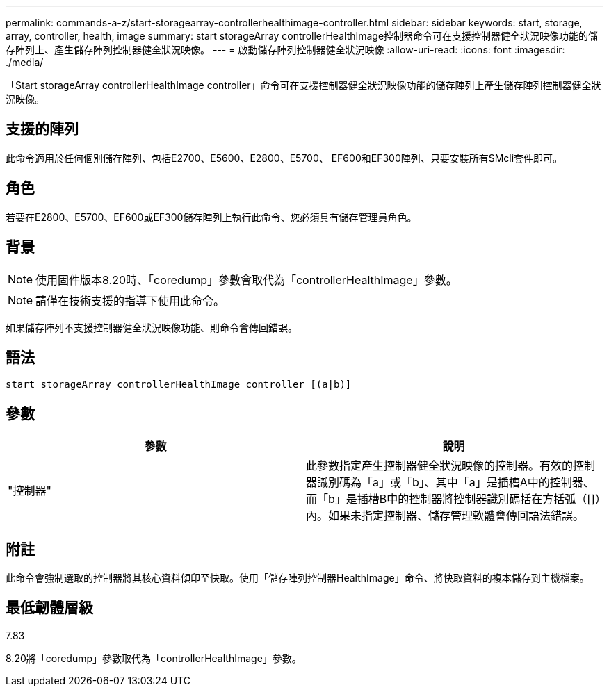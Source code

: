 ---
permalink: commands-a-z/start-storagearray-controllerhealthimage-controller.html 
sidebar: sidebar 
keywords: start, storage, array, controller, health, image 
summary: start storageArray controllerHealthImage控制器命令可在支援控制器健全狀況映像功能的儲存陣列上、產生儲存陣列控制器健全狀況映像。 
---
= 啟動儲存陣列控制器健全狀況映像
:allow-uri-read: 
:icons: font
:imagesdir: ./media/


[role="lead"]
「Start storageArray controllerHealthImage controller」命令可在支援控制器健全狀況映像功能的儲存陣列上產生儲存陣列控制器健全狀況映像。



== 支援的陣列

此命令適用於任何個別儲存陣列、包括E2700、E5600、E2800、E5700、 EF600和EF300陣列、只要安裝所有SMcli套件即可。



== 角色

若要在E2800、E5700、EF600或EF300儲存陣列上執行此命令、您必須具有儲存管理員角色。



== 背景

[NOTE]
====
使用固件版本8.20時、「coredump」參數會取代為「controllerHealthImage」參數。

====
[NOTE]
====
請僅在技術支援的指導下使用此命令。

====
如果儲存陣列不支援控制器健全狀況映像功能、則命令會傳回錯誤。



== 語法

[listing]
----
start storageArray controllerHealthImage controller [(a|b)]
----


== 參數

[cols="2*"]
|===
| 參數 | 說明 


 a| 
"控制器"
 a| 
此參數指定產生控制器健全狀況映像的控制器。有效的控制器識別碼為「a」或「b」、其中「a」是插槽A中的控制器、而「b」是插槽B中的控制器將控制器識別碼括在方括弧（[]）內。如果未指定控制器、儲存管理軟體會傳回語法錯誤。

|===


== 附註

此命令會強制選取的控制器將其核心資料傾印至快取。使用「儲存陣列控制器HealthImage」命令、將快取資料的複本儲存到主機檔案。



== 最低韌體層級

7.83

8.20將「coredump」參數取代為「controllerHealthImage」參數。
